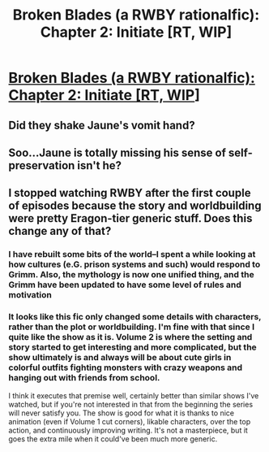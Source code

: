 #+TITLE: Broken Blades (a RWBY rationalfic): Chapter 2: Initiate [RT, WIP]

* [[https://www.fanfiction.net/s/12466638/2/Broken-Blades][Broken Blades (a RWBY rationalfic): Chapter 2: Initiate [RT, WIP]]]
:PROPERTIES:
:Author: avret
:Score: 13
:DateUnix: 1493983007.0
:DateShort: 2017-May-05
:END:

** Did they shake Jaune's vomit hand?
:PROPERTIES:
:Author: Chosen_Pun
:Score: 2
:DateUnix: 1494018912.0
:DateShort: 2017-May-06
:END:


** Soo...Jaune is totally missing his sense of self-preservation isn't he?
:PROPERTIES:
:Author: JulianWyvern
:Score: 1
:DateUnix: 1494016202.0
:DateShort: 2017-May-06
:END:


** I stopped watching RWBY after the first couple of episodes because the story and worldbuilding were pretty Eragon-tier generic stuff. Does this change any of that?
:PROPERTIES:
:Author: callmebrotherg
:Score: 1
:DateUnix: 1494038580.0
:DateShort: 2017-May-06
:END:

*** I have rebuilt some bits of the world--I spent a while looking at how cultures (e.G. prison systems and such) would respond to Grimm. Also, the mythology is now one unified thing, and the Grimm have been updated to have some level of rules and motivation
:PROPERTIES:
:Author: avret
:Score: 2
:DateUnix: 1494090378.0
:DateShort: 2017-May-06
:END:


*** It looks like this fic only changed some details with characters, rather than the plot or worldbuilding. I'm fine with that since I quite like the show as it is. Volume 2 is where the setting and story started to get interesting and more complicated, but the show ultimately is and always will be about cute girls in colorful outfits fighting monsters with crazy weapons and hanging out with friends from school.

I think it executes that premise well, certainly better than similar shows I've watched, but if you're not interested in that from the beginning the series will never satisfy you. The show is good for what it is thanks to nice animation (even if Volume 1 cut corners), likable characters, over the top action, and continuously improving writing. It's not a masterpiece, but it goes the extra mile when it could've been much more generic.
:PROPERTIES:
:Author: trekie140
:Score: 1
:DateUnix: 1494085795.0
:DateShort: 2017-May-06
:END:
